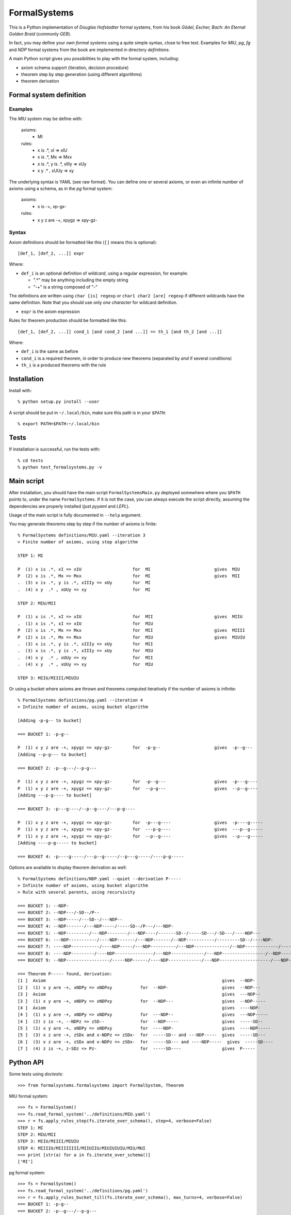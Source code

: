 
=============
FormalSystems
=============

This is a Python implementation of *Douglas Hofstadter* formal systems, from his book *Gödel, Escher, Bach: An Eternal Golden Braid* (commonly *GEB*).

In fact, you may define your *own formal systems* using a quite simple syntax, close to free text.
Examples for *MIU*, *pg*, *fg* and *NDP* formal systems from the book are implemented in directory *definitions*. 

A main Python script gives you possibilities to play with the formal system, including:

- axiom schema support (iteration, decision procedure)
- theorem step by step generation (using different algorithms)
- theorem derivation


------------------------
Formal system definition
------------------------

Examples
========

The *MIU* system may be define with:

    axioms:
        - MI

    rules:
        - x is .*, xI => xIU
        - x is .*, Mx => Mxx
        - x is .*, y is .*, xIIIy => xUy
        - x y  .* , xUUy => xy

The underlying syntax is YAML (see raw format). You can define one or several axioms, or even an infinite number of axioms using a schema, as in the *pg* formal system:

    axioms:
        - x is -+, xp-gx-

    rules:
        - x y z are -+, xpygz => xpy-gz-


Syntax
======

Axiom definitions should be formatted like this (``[]`` means this is optional)::

    [def_1, [def_2, ...]] expr

Where:

- ``def_i`` is an optional definition of *wildcard*, using a regular expression, for example:

  - ".*" may be anything including the empty string
  - "-+" is a string composed of "-"

The definitions are written using ``char [is] regexp`` or ``char1 char2 [are] regexp`` if different wildcards have the same definition. Note that you should use only *one character* for wildcard definition.

- ``expr`` is the axiom expression

Rules for theorem production should be formatted like this::

    [def_1, [def_2, ...]] cond_1 [and cond_2 [and ...]] => th_1 [and th_2 [and ...]]

Where:

- ``def_i`` is the same as before
- ``cond_i`` is a required theorem, in order to produce new theorems (separated by *and* if several conditions)
- ``th_i`` is a produced theorems with the rule


------------
Installation
------------


Install with::

    % python setup.py install --user

A script should be put in ``~/.local/bin``, make sure this path is in your ``$PATH``::

    % export PATH=$PATH:~/.local/bin


-----
Tests
-----

If installation is successful, run the tests with::

    % cd tests
    % python test_formalsystems.py -v


-----------
Main script
-----------

After installation, you should have the main script ``FormalSystemsMain.py`` deployed somewhere where you ``$PATH`` points to, under the name ``FormalSystems``.
If it is not the case, you can always execute the script directly, assuming the dependencies are properly installed (just *pyyaml* and *LEPL*).

Usage of the main script is fully documented in ``--help`` argument. 

You may generate theorems step by step if the number of axioms is finite::

    % FormalSystems definitions/MIU.yaml --iteration 3 
    > Finite number of axioms, using step algorithm

    STEP 1: MI

    P  (1) x is .*, xI => xIU                    for  MI                         gives  MIU
    P  (2) x is .*, Mx => Mxx                    for  MI                         gives  MII
    .  (3) x is .*, y is .*, xIIIy => xUy        for  MI                       
    .  (4) x y  .* , xUUy => xy                  for  MI                       

    STEP 2: MIU/MII

    P  (1) x is .*, xI => xIU                    for  MII                        gives  MIIU
    .  (1) x is .*, xI => xIU                    for  MIU                      
    P  (2) x is .*, Mx => Mxx                    for  MII                        gives  MIIII
    P  (2) x is .*, Mx => Mxx                    for  MIU                        gives  MIUIU
    .  (3) x is .*, y is .*, xIIIy => xUy        for  MII                      
    .  (3) x is .*, y is .*, xIIIy => xUy        for  MIU                      
    .  (4) x y  .* , xUUy => xy                  for  MII                      
    .  (4) x y  .* , xUUy => xy                  for  MIU                      

    STEP 3: MIIU/MIIII/MIUIU

Or using a bucket where axioms are thrown and theorems computed iteratively if the number of axioms is infinite::

    % FormalSystems definitions/pg.yaml --iteration 4
    > Infinite number of axioms, using bucket algorithm

    [Adding -p-g-- to bucket]

    === BUCKET 1: -p-g--

    P  (1) x y z are -+, xpygz => xpy-gz-        for  -p-g--                     gives  -p--g---
    [Adding --p-g--- to bucket]

    === BUCKET 2: -p--g---/--p-g---

    P  (1) x y z are -+, xpygz => xpy-gz-        for  -p--g---                   gives  -p---g----
    P  (1) x y z are -+, xpygz => xpy-gz-        for  --p-g---                   gives  --p--g----
    [Adding ---p-g---- to bucket]

    === BUCKET 3: -p---g----/--p--g----/---p-g----

    P  (1) x y z are -+, xpygz => xpy-gz-        for  -p---g----                 gives  -p----g-----
    P  (1) x y z are -+, xpygz => xpy-gz-        for  ---p-g----                 gives  ---p--g-----
    P  (1) x y z are -+, xpygz => xpy-gz-        for  --p--g----                 gives  --p---g-----
    [Adding ----p-g----- to bucket]

    === BUCKET 4: -p----g-----/---p--g-----/--p---g-----/----p-g-----

Options are available to display theorem derivation as well::

    % FormalSystems definitions/NDP.yaml --quiet --derivation P-----
    > Infinite number of axioms, using bucket algorithm
    > Rule with several parents, using recursivity

    === BUCKET 1: --NDP-
    === BUCKET 2: --NDP---/-SD--/P--
    === BUCKET 3: --NDP-----/---SD--/---NDP--
    === BUCKET 4: --NDP-------/---NDP-----/-----SD--/P---/---NDP-
    === BUCKET 5: --NDP---------/---NDP--------/---NDP----/-------SD--/-----SD---/-SD---/----NDP---
    === BUCKET 6: ---NDP-----------/----NDP-------/---NDP-------/--NDP-----------/---------SD--/----NDP-
    === BUCKET 7: ----NDP-----------/----NDP-----/---NDP----------/---NDP--------------/--NDP-------------/-----------SD--/-------SD---/-SD----/----NDP--
    === BUCKET 8: ----NDP---------/----NDP---------------/---NDP-------------/---NDP-----------------/--NDP---------------/----NDP------/-------------SD--/-------SD----/-----SD----/-----------SD---/-----NDP-
    === BUCKET 9: --NDP-----------------/-----NDP------/----NDP-------------/---NDP--------------------/---NDP----------------/----NDP----------/----NDP-------------------/---------------SD--/-SD-----/-------------SD---/-----------SD----/P-----/-----NDP--

    === Theorem P----- found, derivation:
    [1 ]  Axiom                                                                     gives  --NDP-              
    [2 ]  (1) x y are -+, xNDPy => xNDPxy           for  --NDP-                     gives  --NDP---            
    [3 ]  Axiom                                                                     gives  ---NDP--            
    [3 ]  (1) x y are -+, xNDPy => xNDPxy           for  --NDP---                   gives  --NDP-----          
    [4 ]  Axiom                                                                     gives  ----NDP-            
    [4 ]  (1) x y are -+, xNDPy => xNDPxy           for  ---NDP--                   gives  ---NDP-----         
    [4 ]  (2) z is -+, --NDPz => zSD--              for  --NDP-----                 gives  -----SD--           
    [5 ]  (1) x y are -+, xNDPy => xNDPxy           for  ----NDP-                   gives  ----NDP-----        
    [5 ]  (3) x z are -+, zSDx and x-NDPz => zSDx-  for  -----SD-- and ---NDP-----  gives  -----SD---          
    [6 ]  (3) x z are -+, zSDx and x-NDPz => zSDx-  for  -----SD--- and ----NDP-----  gives  -----SD----         
    [7 ]  (4) z is -+, z-SDz => Pz-                 for  -----SD----                gives  P-----


----------
Python API
----------

Some tests using *doctests*::

    >>> from formalsystems.formalsystems import FormalSystem, Theorem

MIU formal system::

    >>> fs = FormalSystem()
    >>> fs.read_formal_system('../definitions/MIU.yaml')
    >>> r = fs.apply_rules_step(fs.iterate_over_schema(), step=4, verbose=False)
    STEP 1: MI
    STEP 2: MIU/MII
    STEP 3: MIIU/MIIII/MIUIU
    STEP 4: MIIIIU/MIIIIIIII/MIIUIIU/MIUIUIUIU/MIU/MUI
    >>> print [str(a) for a in fs.iterate_over_schema()]
    ['MI']

pg formal system::

    >>> fs = FormalSystem()
    >>> fs.read_formal_system('../definitions/pg.yaml')
    >>> r = fs.apply_rules_bucket_till(fs.iterate_over_schema(), max_turns=4, verbose=False)
    === BUCKET 1: -p-g--
    === BUCKET 2: -p--g---/--p-g---
    === BUCKET 3: -p---g----/--p--g----/---p-g----
    === BUCKET 4: -p----g-----/---p--g-----/--p---g-----/----p-g-----
    >>> r = fs.apply_rules_bucket_till(fs.iterate_over_schema(), min_len=9, verbose=False)
    === BUCKET 1: -p-g--
    === BUCKET 2: -p--g---/--p-g---
    === BUCKET 3: -p---g----/--p--g----/---p-g----

NDP formal system::

    >>> fs = FormalSystem()
    >>> fs.read_formal_system('../definitions/NDP.yaml')
    >>> r = fs.apply_rules_bucket_till(fs.iterate_over_schema(), max_turns=2, full=True, verbose=False)
    === BUCKET 1: --NDP-
    === BUCKET 2: --NDP---/-SD--/P--

Successful derivation::

    >>> fs = FormalSystem()
    >>> fs.read_formal_system('../definitions/NDP.yaml')
    >>> r = fs.derivation_asc(fs.iterate_over_schema(), Theorem('P-----'), full=True, max_turns=10)
    <BLANKLINE>
    ...
    === Theorem P----- found, derivation:
    ...

Failed derivation::

    >>> fs = FormalSystem()
    >>> fs.read_formal_system('../definitions/MIU.yaml')
    >>> r = fs.derivation_step(fs.iterate_over_schema(), Theorem('MIUIU'), step=5)
    <BLANKLINE>
    ...
    === Theorem MIUIU found, derivation:
    ...
    >>> r = fs.derivation_step(fs.iterate_over_schema(), Theorem('MU'), step=5)
    <BLANKLINE>
    ...
    === Theorem MU not found

